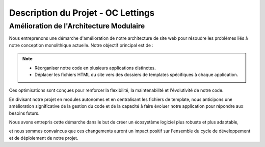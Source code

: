 ***********************************
Description du Projet - OC Lettings
***********************************

.. raw:: html

   <a href="_static/oc-lettings.png" target="_blank">
       <img src="_static/oc-lettings.png" alt="Orange County Lettings Screenshot" style="max-width: 100%; border: 1px solid #ccc;">
   </a>

Amélioration de l'Architecture Modulaire
++++++++++++++++++++++++++++++++++++++++

Nous entreprenons une démarche d'amélioration de notre architecture de site web pour résoudre les problèmes liés à notre conception monolithique actuelle. Notre objectif principal est de :

.. note::
    - Réorganiser notre code en plusieurs applications distinctes.
    - Déplacer les fichiers HTML du site vers des dossiers de templates spécifiques à chaque application.

Ces optimisations sont conçues pour renforcer la flexibilité, la maintenabilité et l'évolutivité de notre code.

En divisant notre projet en modules autonomes et en centralisant les fichiers de template,  
nous anticipons une amélioration significative de la gestion du code et de la capacité à faire évoluer notre application pour répondre aux besoins futurs.

Nous avons entrepris cette démarche dans le but de créer un écosystème logiciel plus robuste et plus adaptable,

et nous sommes convaincus que ces changements auront un impact positif sur l'ensemble du cycle de développement et de déploiement de notre projet.
